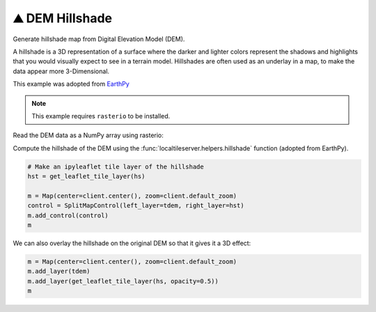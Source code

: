 ⛰️ DEM Hillshade
----------------

Generate hillshade map from Digital Elevation Model (DEM).

A hillshade is a 3D representation of a surface where the darker and lighter
colors represent the shadows and highlights that you would visually expect to
see in a terrain model. Hillshades are often used as an underlay in a map, to
make the data appear more 3-Dimensional.


This example was adopted from `EarthPy <https://earthpy.readthedocs.io/en/latest/gallery_vignettes/plot_dem_hillshade.html>`_


.. note::

  This example requires ``rasterio`` to be installed.


.. jupyter-execute::

  from localtileserver import TileClient, get_leaflet_tile_layer
  from localtileserver import examples, helpers
  from ipyleaflet import Map, SplitMapControl
  import rasterio as rio

  # Example DEM dataset
  client = examples.get_co_elevation()

  tdem = get_leaflet_tile_layer(client, cmap='gist_earth')

  m = Map(center=client.center(), zoom=client.default_zoom)
  m.add_layer(tdem)
  m


Read the DEM data as a NumPy array using rasterio:

.. jupyter-execute::

  dem = client.rasterio.read()[0, :, :]
  dem.shape


Compute the hillshade of the DEM using the :func:`localtileserver.helpers.hillshade`
function (adopted from EarthPy).

.. jupyter-execute::

  help(helpers.hillshade)

.. jupyter-execute::

  # Compute hillshade
  hs_arr = helpers.hillshade(dem)

  # Save hillshade arrays as new raster and open with rasterio
  hs = rio.open(helpers.save_new_raster(client, hs_arr))


.. code:: python

  # Make an ipyleaflet tile layer of the hillshade
  hst = get_leaflet_tile_layer(hs)

  m = Map(center=client.center(), zoom=client.default_zoom)
  control = SplitMapControl(left_layer=tdem, right_layer=hst)
  m.add_control(control)
  m

.. image:: https://raw.githubusercontent.com/banesullivan/localtileserver/main/imgs/hillshade_compare.png


We can also overlay the hillshade on the original DEM so that it gives it a 3D
effect:

.. code:: python

  m = Map(center=client.center(), zoom=client.default_zoom)
  m.add_layer(tdem)
  m.add_layer(get_leaflet_tile_layer(hs, opacity=0.5))
  m


.. image:: https://raw.githubusercontent.com/banesullivan/localtileserver/main/imgs/hillshade.png
